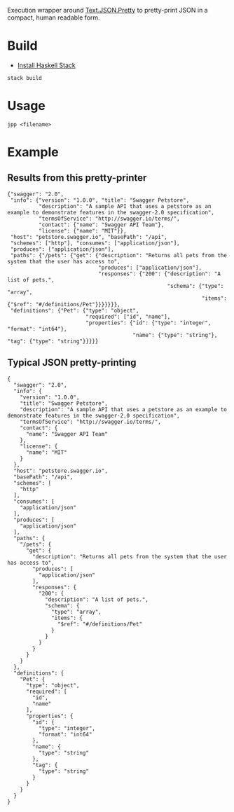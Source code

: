 Execution wrapper around
[[https://hackage.haskell.org/package/json-0.9.1/docs/Text-JSON.html][Text.JSON.Pretty]]
to pretty-print JSON in a compact, human readable form.

* Build

- [[http://docs.haskellstack.org/en/stable/README/#how-to-install][Install Haskell Stack]]

#+BEGIN_EXAMPLE
stack build
#+END_EXAMPLE

* Usage

#+BEGIN_EXAMPLE
jpp <filename>
#+END_EXAMPLE

* Example

** Results from this pretty-printer

#+BEGIN_EXAMPLE
{"swagger": "2.0",
 "info": {"version": "1.0.0", "title": "Swagger Petstore",
          "description": "A sample API that uses a petstore as an example to demonstrate features in the swagger-2.0 specification",
          "termsOfService": "http://swagger.io/terms/",
          "contact": {"name": "Swagger API Team"},
          "license": {"name": "MIT"}},
 "host": "petstore.swagger.io", "basePath": "/api",
 "schemes": ["http"], "consumes": ["application/json"],
 "produces": ["application/json"],
 "paths": {"/pets": {"get": {"description": "Returns all pets from the system that the user has access to",
                             "produces": ["application/json"],
                             "responses": {"200": {"description": "A list of pets.",
                                                   "schema": {"type": "array",
                                                              "items": {"$ref": "#/definitions/Pet"}}}}}}},
 "definitions": {"Pet": {"type": "object",
                         "required": ["id", "name"],
                         "properties": {"id": {"type": "integer", "format": "int64"},
                                        "name": {"type": "string"}, "tag": {"type": "string"}}}}}
#+END_EXAMPLE


** Typical JSON pretty-printing

#+BEGIN_EXAMPLE
{
  "swagger": "2.0",
  "info": {
    "version": "1.0.0",
    "title": "Swagger Petstore",
    "description": "A sample API that uses a petstore as an example to demonstrate features in the swagger-2.0 specification",
    "termsOfService": "http://swagger.io/terms/",
    "contact": {
      "name": "Swagger API Team"
    },
    "license": {
      "name": "MIT"
    }
  },
  "host": "petstore.swagger.io",
  "basePath": "/api",
  "schemes": [
    "http"
  ],
  "consumes": [
    "application/json"
  ],
  "produces": [
    "application/json"
  ],
  "paths": {
    "/pets": {
      "get": {
        "description": "Returns all pets from the system that the user has access to",
        "produces": [
          "application/json"
        ],
        "responses": {
          "200": {
            "description": "A list of pets.",
            "schema": {
              "type": "array",
              "items": {
                "$ref": "#/definitions/Pet"
              }
            }
          }
        }
      }
    }
  },
  "definitions": {
    "Pet": {
      "type": "object",
      "required": [
        "id",
        "name"
      ],
      "properties": {
        "id": {
          "type": "integer",
          "format": "int64"
        },
        "name": {
          "type": "string"
        },
        "tag": {
          "type": "string"
        }
      }
    }
  }
}
#+END_EXAMPLE
